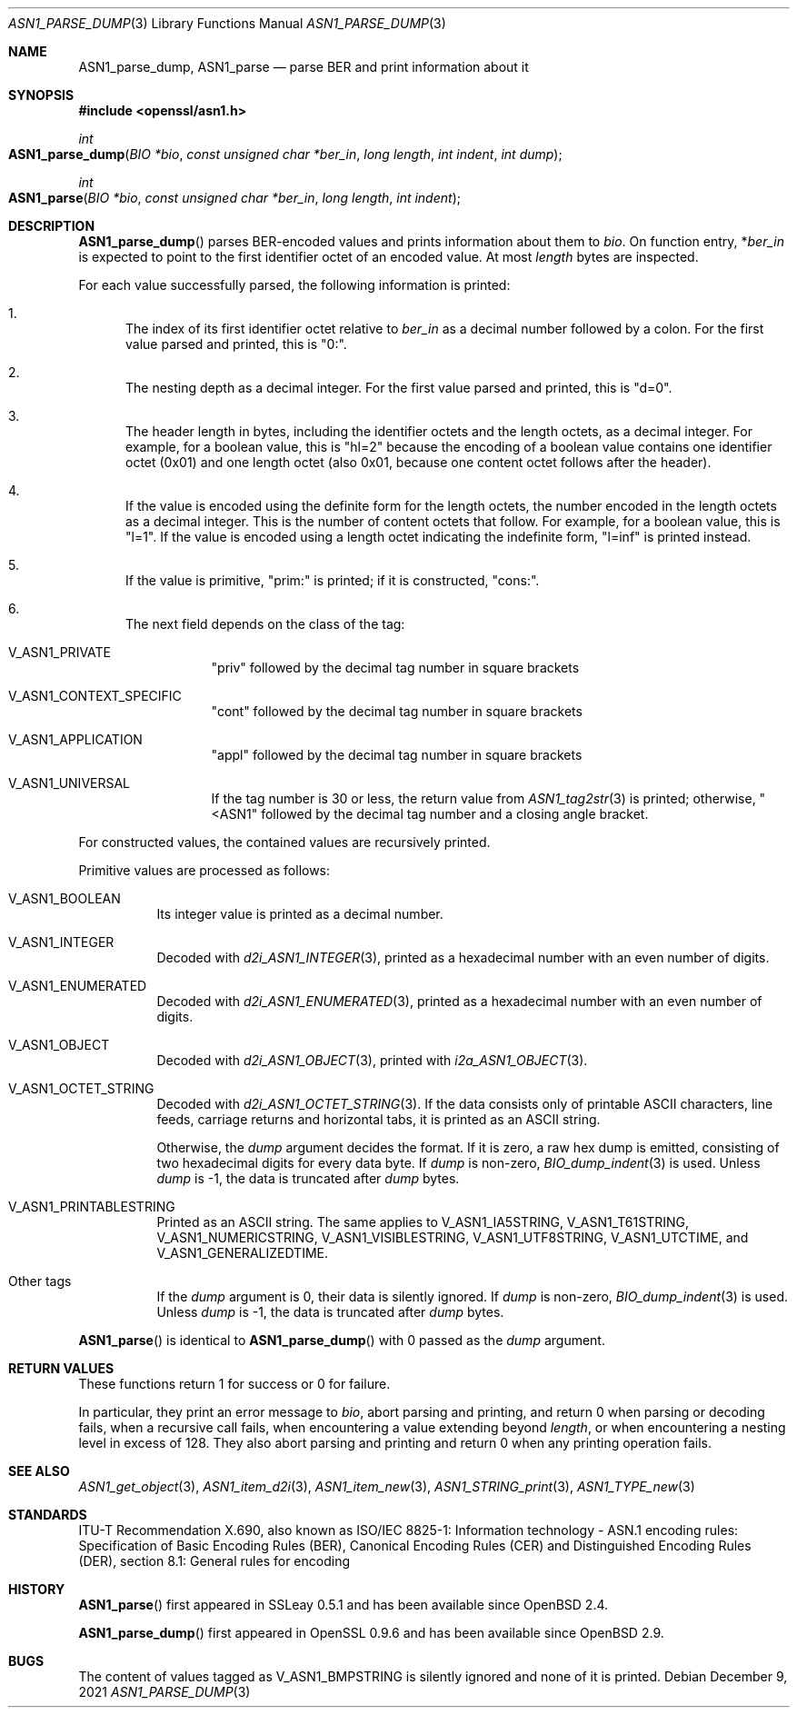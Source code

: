 .\" $OpenBSD: ASN1_parse_dump.3,v 1.3 2021/12/09 18:52:09 schwarze Exp $
.\"
.\" Copyright (c) 2021 Ingo Schwarze <schwarze@openbsd.org>
.\"
.\" Permission to use, copy, modify, and distribute this software for any
.\" purpose with or without fee is hereby granted, provided that the above
.\" copyright notice and this permission notice appear in all copies.
.\"
.\" THE SOFTWARE IS PROVIDED "AS IS" AND THE AUTHOR DISCLAIMS ALL WARRANTIES
.\" WITH REGARD TO THIS SOFTWARE INCLUDING ALL IMPLIED WARRANTIES OF
.\" MERCHANTABILITY AND FITNESS. IN NO EVENT SHALL THE AUTHOR BE LIABLE FOR
.\" ANY SPECIAL, DIRECT, INDIRECT, OR CONSEQUENTIAL DAMAGES OR ANY DAMAGES
.\" WHATSOEVER RESULTING FROM LOSS OF USE, DATA OR PROFITS, WHETHER IN AN
.\" ACTION OF CONTRACT, NEGLIGENCE OR OTHER TORTIOUS ACTION, ARISING OUT OF
.\" OR IN CONNECTION WITH THE USE OR PERFORMANCE OF THIS SOFTWARE.
.\"
.Dd $Mdocdate: December 9 2021 $
.Dt ASN1_PARSE_DUMP 3
.Os
.Sh NAME
.Nm ASN1_parse_dump ,
.Nm ASN1_parse
.Nd parse BER and print information about it
.Sh SYNOPSIS
.In openssl/asn1.h
.Ft int
.Fo ASN1_parse_dump
.Fa "BIO *bio"
.Fa "const unsigned char *ber_in"
.Fa "long length"
.Fa "int indent"
.Fa "int dump"
.Fc
.Ft int
.Fo ASN1_parse
.Fa "BIO *bio"
.Fa "const unsigned char *ber_in"
.Fa "long length"
.Fa "int indent"
.Fc
.Sh DESCRIPTION
.Fn ASN1_parse_dump
parses BER-encoded values and prints information about them to
.Fa bio .
On function entry,
.Pf * Fa ber_in
is expected to point to the first identifier octet of an encoded value.
At most
.Fa length
bytes are inspected.
.Pp
For each value successfully parsed, the following information is printed:
.Bl -enum
.It
The index of its first identifier octet relative to
.Fa ber_in
as a decimal number followed by a colon.
For the first value parsed and printed, this is
.Qq 0:\& .
.It
The nesting depth as a decimal integer.
For the first value parsed and printed, this is
.Qq d=0 .
.It
The header length in bytes, including the identifier octets and the
length octets, as a decimal integer.
For example, for a boolean value, this is
.Qq hl=2
because the encoding of a boolean value contains
one identifier octet (0x01) and one length octet (also 0x01,
because one content octet follows after the header).
.It
If the value is encoded using the definite form for the length octets,
the number encoded in the length octets as a decimal integer.
This is the number of content octets that follow.
For example, for a boolean value, this is
.Qq l=1 .
If the value is encoded using a length octet indicating the indefinite form,
.Qq l=inf
is printed instead.
.It
If the value is primitive,
.Qq prim:\&
is printed;
if it is constructed,
.Qq cons:\& .
.It
The next field depends on the class of the tag:
.Bl -tag -width Ds
.It Dv V_ASN1_PRIVATE
.Qq priv
followed by the decimal tag number in square brackets
.It Dv V_ASN1_CONTEXT_SPECIFIC
.Qq cont
followed by the decimal tag number in square brackets
.It Dv V_ASN1_APPLICATION
.Qq appl
followed by the decimal tag number in square brackets
.It V_ASN1_UNIVERSAL
If the tag number is 30 or less, the return value from
.Xr ASN1_tag2str 3
is printed; otherwise,
.Qq <ASN1
followed by the decimal tag number and a closing angle bracket.
.El
.El
.Pp
For constructed values, the contained values are recursively printed.
.Pp
Primitive values are processed as follows:
.Bl -tag -width Ds
.It Dv V_ASN1_BOOLEAN
Its integer value is printed as a decimal number.
.It Dv V_ASN1_INTEGER
Decoded with
.Xr d2i_ASN1_INTEGER 3 ,
printed as a hexadecimal number with an even number of digits.
.It Dv V_ASN1_ENUMERATED
Decoded with
.Xr d2i_ASN1_ENUMERATED 3 ,
printed as a hexadecimal number with an even number of digits.
.It Dv V_ASN1_OBJECT
Decoded with
.Xr d2i_ASN1_OBJECT 3 ,
printed with
.Xr i2a_ASN1_OBJECT 3 .
.It Dv V_ASN1_OCTET_STRING
Decoded with
.Xr d2i_ASN1_OCTET_STRING 3 .
If the data consists only of printable ASCII characters, line feeds,
carriage returns and horizontal tabs, it is printed as an ASCII string.
.Pp
Otherwise, the
.Fa dump
argument decides the format.
If it is zero, a raw hex dump is emitted, consisting of two hexadecimal
digits for every data byte.
If
.Fa dump
is non-zero,
.Xr BIO_dump_indent 3
is used.
Unless
.Fa dump
is \-1, the data is truncated after
.Fa dump
bytes.
.It Dv V_ASN1_PRINTABLESTRING
Printed as an ASCII string.
The same applies to
.Dv V_ASN1_IA5STRING ,
.Dv V_ASN1_T61STRING ,
.Dv V_ASN1_NUMERICSTRING ,
.Dv V_ASN1_VISIBLESTRING ,
.Dv V_ASN1_UTF8STRING ,
.Dv V_ASN1_UTCTIME ,
and
.Dv V_ASN1_GENERALIZEDTIME .
.It Other tags
If the
.Fa dump
argument is 0, their data is silently ignored.
If
.Fa dump
is non-zero,
.Xr BIO_dump_indent 3
is used.
Unless
.Fa dump
is \-1, the data is truncated after
.Fa dump
bytes.
.El
.Pp
.Fn ASN1_parse
is identical to
.Fn ASN1_parse_dump
with 0 passed as the
.Fa dump
argument.
.Sh RETURN VALUES
These functions return 1 for success or 0 for failure.
.Pp
In particular, they print an error message to
.Fa bio ,
abort parsing and printing, and return 0
when parsing or decoding fails, when a recursive call fails,
when encountering a value extending beyond
.Fa length ,
or when encountering a nesting level in excess of 128.
They also abort parsing and printing and return 0
when any printing operation fails.
.Sh SEE ALSO
.Xr ASN1_get_object 3 ,
.Xr ASN1_item_d2i 3 ,
.Xr ASN1_item_new 3 ,
.Xr ASN1_STRING_print 3 ,
.Xr ASN1_TYPE_new 3
.Sh STANDARDS
ITU-T Recommendation X.690, also known as ISO/IEC 8825-1:
Information technology - ASN.1 encoding rules:
Specification of Basic Encoding Rules (BER), Canonical Encoding
Rules (CER) and Distinguished Encoding Rules (DER),
section 8.1: General rules for encoding
.Sh HISTORY
.Fn ASN1_parse
first appeared in SSLeay 0.5.1 and has been available since
.Ox 2.4 .
.Pp
.Fn ASN1_parse_dump
first appeared in OpenSSL 0.9.6 and has been available since
.Ox 2.9 .
.Sh BUGS
The content of values tagged as
.Dv V_ASN1_BMPSTRING
is silently ignored and none of it is printed.
